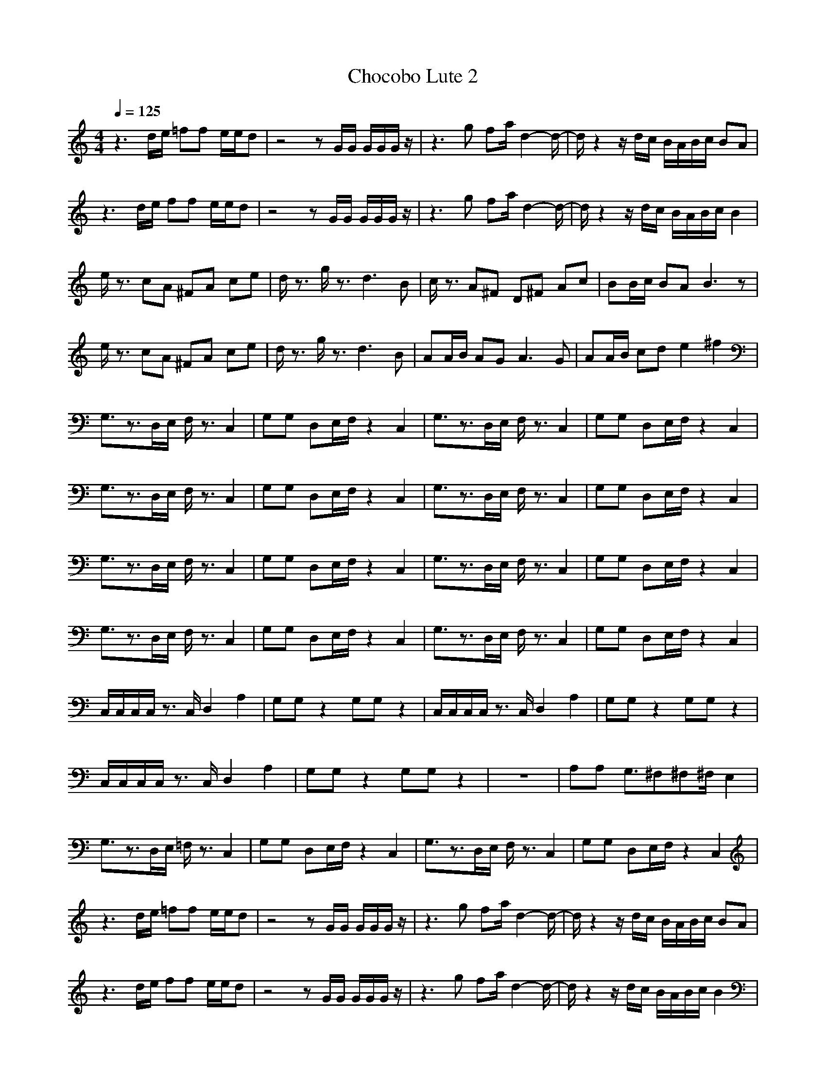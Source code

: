 X:1
T:Chocobo Lute 2
Z:Nightwind of Windfola
G:Nintendo FF7
I:Lute
Q:1/4=125
M:4/4
L:1/8
K:C
z3d/2e/2 =ff e/2e/2d|z4 zG/2G/2 G/2G/2G/2z/2|z3g fa/2d2-d/2-|d/2z2z/2d/2c/2 B/2A/2B/2c/2 BA|
z3d/2e/2 ff e/2e/2d|z4 zG/2G/2 G/2G/2G/2z/2|z3g fa/2d2-d/2-|d/2z2z/2d/2c/2 B/2A/2B/2c/2 B2|
e/2z3/2 cA ^FA ce|d/2z3/2 g/2z3/2 d3B|c/2z3/2 A^F D^F Ac|BB/2c/2 BA B3z|
e/2z3/2 cA ^FA ce|d/2z3/2 g/2z3/2 d3B|AA/2B/2 AG A3G|AA/2B/2 cd e2 ^f2|
G,3/2z3/2D,/2E,/2 F,/2z3/2 C,2|G,G, D,E,/2F,/2 z2 C,2|G,3/2z3/2D,/2E,/2 F,/2z3/2 C,2|G,G, D,E,/2F,/2 z2 C,2|
G,3/2z3/2D,/2E,/2 F,/2z3/2 C,2|G,G, D,E,/2F,/2 z2 C,2|G,3/2z3/2D,/2E,/2 F,/2z3/2 C,2|G,G, D,E,/2F,/2 z2 C,2|
G,3/2z3/2D,/2E,/2 F,/2z3/2 C,2|G,G, D,E,/2F,/2 z2 C,2|G,3/2z3/2D,/2E,/2 F,/2z3/2 C,2|G,G, D,E,/2F,/2 z2 C,2|
G,3/2z3/2D,/2E,/2 F,/2z3/2 C,2|G,G, D,E,/2F,/2 z2 C,2|G,3/2z3/2D,/2E,/2 F,/2z3/2 C,2|G,G, D,E,/2F,/2 z2 C,2|
C,/2C,/2C,/2C,/2 z3/2C,/2 D,2 A,2|G,G, z2 G,G, z2|C,/2C,/2C,/2C,/2 z3/2C,/2 D,2 A,2|G,G, z2 G,G, z2|
C,/2C,/2C,/2C,/2 z3/2C,/2 D,2 A,2|G,G, z2 G,G, z2|z8|A,A, G,3/2^F,^F,^F,/2 E,2|
G,3/2z3/2D,/2E,/2 =F,/2z3/2 C,2|G,G, D,E,/2F,/2 z2 C,2|G,3/2z3/2D,/2E,/2 F,/2z3/2 C,2|G,G, D,E,/2F,/2 z2 C,2|
z3d/2e/2 =ff e/2e/2d|z4 zG/2G/2 G/2G/2G/2z/2|z3g fa/2d2-d/2-|d/2z2z/2d/2c/2 B/2A/2B/2c/2 BA|
z3d/2e/2 ff e/2e/2d|z4 zG/2G/2 G/2G/2G/2z/2|z3g fa/2d2-d/2-|d/2z2z/2d/2c/2 B/2A/2B/2c/2 B2|
C,/2C,/2C,/2C,/2 z3/2C,/2 D,2 A,2|G,G, z2 G,G, z2|C,/2C,/2C,/2C,/2 z3/2C,/2 D,2 A,2|G,G, z2 G,G, z2|
C,/2C,/2C,/2C,/2 z3/2C,/2 D,2 A,2|G,G, z2 G,G, z2|z8|A,A, G,3/2^F,^F,^F,/2 E,3/2z/2|
z8|z8|z8|z8|
z3d/2e/2 ff e/2e/2d|z4 zG/2G/2 G/2G/2G/2z/2|z3g fa/2d2-d/2-|d/2z2z/2d/2c/2 B/2A/2B/2c/2 BA|
z3d/2e/2 ff e/2e/2d|z4 zG/2G/2 G/2G/2G/2z/2|z3g fa/2d2-d/2-|d/2z2z/2d/2c/2 B/2A/2B/2c/2 B2|
e/2z3/2 cA ^FA ce|d/2z3/2 g/2z3/2 d3B|c/2z3/2 A^F D^F Ac|BB/2c/2 BA B3z|
e/2z3/2 cA ^FA ce|d/2z3/2 g/2z3/2 d3B|AA/2B/2 AG A3G|AA/2B/2 cd e2 ^f2|
